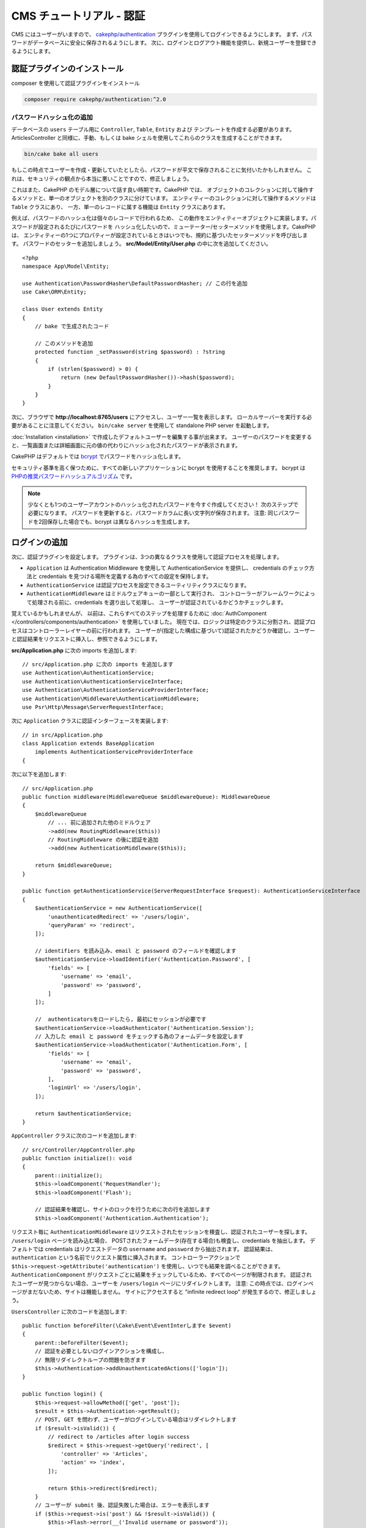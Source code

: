 CMS チュートリアル - 認証
#########################

CMS にはユーザーがいますので、
`cakephp/authentication <https://book.cakephp.org/authentication/2>`__ プラグインを使用してログインできるようにします。
まず、パスワードがデータベースに安全に保存されるようにします。
次に、ログインとログアウト機能を提供し、新規ユーザーを登録できるようにします。

認証プラグインのインストール
================================

composer を使用して認証プラグインをインストール

.. code-block:: bash

    composer require cakephp/authentication:^2.0

パスワードハッシュ化の追加
--------------------------

データベースの ``users`` テーブル用に ``Controller``, ``Table``, ``Entity`` および テンプレートを作成する必要があります。
ArticlesController と同様に、手動、もしくは bake シェルを使用してこれらのクラスを生成することができます。

.. code-block:: bash

    bin/cake bake all users

もしこの時点でユーザーを作成・更新していたとしたら、パスワードが平文で保存されることに気付いたかもしれません。
これは、セキュリティの観点から本当に悪いことですので、修正しましょう。

これはまた、CakePHP のモデル層について話す良い時期です。CakePHP では、
オブジェクトのコレクションに対して操作するメソッドと、単一のオブジェクトを別のクラスに分けています。
エンティティーのコレクションに対して操作するメソッドは ``Table`` クラスにあり、
一方、単一のレコードに属する機能は ``Entity`` クラスにあります。

例えば、パスワードのハッシュ化は個々のレコードで行われるため、
この動作をエンティティーオブジェクトに実装します。パスワードが設定されるたびにパスワードを
ハッシュ化したいので、ミューテーター/セッターメソッドを使用します。CakePHP は、
エンティティーの1つにプロパティーが設定されているときはいつでも、規約に基づいたセッターメソッドを呼び出します。
パスワードのセッターを追加しましょう。 **src/Model/Entity/User.php** の中に次を追加してください。 ::

    <?php
    namespace App\Model\Entity;

    use Authentication\PasswordHasher\DefaultPasswordHasher; // この行を追加
    use Cake\ORM\Entity;

    class User extends Entity
    {
        // bake で生成されたコード

        // このメソッドを追加
        protected function _setPassword(string $password) : ?string
        {
            if (strlen($password) > 0) {
                return (new DefaultPasswordHasher())->hash($password);
            }
        }
    }

次に、ブラウザで **http://localhost:8765/users** にアクセスし、ユーザー一覧を表示します。
ローカルサーバーを実行する必要があることに注意してください。
``bin/cake server`` を使用して standalone PHP server を起動します。

:doc:`Installation <installation>` で作成したデフォルトユーザーを編集する事が出来ます。
ユーザーのパスワードを変更すると、一覧画面または詳細画面に元の値の代わりにハッシュ化されたパスワードが表示されます。

CakePHP はデフォルトでは `bcrypt <http://codahale.com/how-to-safely-store-a-password/>`_ でパスワードをハッシュ化します。

セキュリティ基準を高く保つために、すべての新しいアプリケーションに bcrypt を使用することを推奨します。
bcrypt は `PHPの推奨パスワードハッシュアルゴリズム <https://www.php.net/manual/en/function.password-hash.php>`_ です。

.. note::

    少なくとも1つのユーザーアカウントのハッシュ化されたパスワードを今すぐ作成してください！
    次のステップで必要になります。
    パスワードを更新すると、パスワードカラムに長い文字列が保存されます。
    注意: 同じパスワードを2回保存した場合でも、bcrypt は異なるハッシュを生成します。


ログインの追加
==============

次に、認証プラグインを設定します。
プラグインは、3つの異なるクラスを使用して認証プロセスを処理します。

* ``Application`` は Authentication Middleware を使用して AuthenticationService を提供し、
  credentials のチェック方法と credentials を見つける場所を定義する為のすべての設定を保持します。
* ``AuthenticationService`` は認証プロセスを設定できるユーティリティクラスになります。
* ``AuthenticationMiddleware`` はミドルウェアキューの一部として実行され、
  コントローラーがフレームワークによって処理される前に、credentials を選り出して処理し、
  ユーザーが認証されているかどうかチェックします。

覚えているかもしれませんが、
以前は、これらすべてのステップを処理するために :doc:`AuthComponent </controllers/components/authentication>` を使用していました。
現在では、ロジックは特定のクラスに分割され、認証プロセスはコントローラーレイヤーの前に行われます。
ユーザーが(指定した構成に基づいて)認証されたかどうか確認し、ユーザーと認証結果をリクエストに挿入し、参照できるようにします。

**src/Application.php** に次の imports を追加します::

    // src/Application.php に次の imports を追加します
    use Authentication\AuthenticationService;
    use Authentication\AuthenticationServiceInterface;
    use Authentication\AuthenticationServiceProviderInterface;
    use Authentication\Middleware\AuthenticationMiddleware;
    use Psr\Http\Message\ServerRequestInterface;

次に ``Application`` クラスに認証インターフェースを実装します::

    // in src/Application.php
    class Application extends BaseApplication
        implements AuthenticationServiceProviderInterface
    {

次に以下を追加します::

    // src/Application.php
    public function middleware(MiddlewareQueue $middlewareQueue): MiddlewareQueue
    {
        $middlewareQueue
            // ... 前に追加された他のミドルウェア
            ->add(new RoutingMiddleware($this))
            // RoutingMiddleware の後に認証を追加
            ->add(new AuthenticationMiddleware($this));

        return $middlewareQueue;
    }

    public function getAuthenticationService(ServerRequestInterface $request): AuthenticationServiceInterface
    {
        $authenticationService = new AuthenticationService([
            'unauthenticatedRedirect' => '/users/login',
            'queryParam' => 'redirect',
        ]);

        // identifiers を読み込み、email と password のフィールドを確認します
        $authenticationService->loadIdentifier('Authentication.Password', [
            'fields' => [
                'username' => 'email',
                'password' => 'password',
            ]
        ]);

        //  authenticatorsをロードしたら, 最初にセッションが必要です
        $authenticationService->loadAuthenticator('Authentication.Session');
        // 入力した email と password をチェックする為のフォームデータを設定します
        $authenticationService->loadAuthenticator('Authentication.Form', [
            'fields' => [
                'username' => 'email',
                'password' => 'password',
            ],
            'loginUrl' => '/users/login',
        ]);

        return $authenticationService;
    }

``AppController`` クラスに次のコードを追加します::

    // src/Controller/AppController.php
    public function initialize(): void
    {
        parent::initialize();
        $this->loadComponent('RequestHandler');
        $this->loadComponent('Flash');

        // 認証結果を確認し、サイトのロックを行うために次の行を追加します
        $this->loadComponent('Authentication.Authentication');

リクエスト毎に ``AuthenticationMiddleware`` はリクエストされたセッションを検査し、認証されたユーザーを探します。
``/users/login`` ページを読み込む場合、
POSTされたフォームデータ(存在する場合)も検査し、credentials を抽出します。
デフォルトでは credentials はリクエストデータの ``username`` and ``password`` から抽出されます。
認証結果は、``authentication`` という名前でリクエスト属性に挿入されます。
コントローラーアクションで ``$this->request->getAttribute('authentication')`` を使用し、いつでも結果を調べることができます。
``AuthenticationComponent`` がリクエストごとに結果をチェックしているため、すべてのページが制限されます。
認証されたユーザーが見つからない場合、ユーザーを ``/users/login`` ページにリダイレクトします。
注意: この時点では、ログインページがまだないため、サイトは機能しません。
サイトにアクセスすると "infinite redirect loop" が発生するので、修正しましょう。

``UsersController`` に次のコードを追加します::

    public function beforeFilter(\Cake\Event\EventInterしますe $event)
    {
        parent::beforeFilter($event);
        // 認証を必要としないログインアクションを構成し、
        // 無限リダイレクトループの問題を防ぎます
        $this->Authentication->addUnauthenticatedActions(['login']);
    }

    public function login() {
        $this->request->allowMethod(['get', 'post']);
        $result = $this->Authentication->getResult();
        // POST, GET を問わず、ユーザーがログインしている場合はリダイレクトします
        if ($result->isValid()) {
            // redirect to /articles after login success
            $redirect = $this->request->getQuery('redirect', [
                'controller' => 'Articles',
                'action' => 'index',
            ]);

            return $this->redirect($redirect);
        }
        // ユーザーが submit 後、認証失敗した場合は、エラーを表示します
        if ($this->request->is('post') && !$result->isValid()) {
            $this->Flash->error(__('Invalid username or password'));
        }
    }

ログインアクション用のテンプレートロジックを追加します::

    <!-- in /templates/Users/login.php -->
    <div class="users form">
        <?= $this->Flash->render() ?>
        <h3>Login</h3>
        <?= $this->Form->create() ?>
        <fieldset>
            <legend><?= __('Please enter your username and password') ?></legend>
            <?= $this->Form->control('email', ['required' => true]) ?>
            <?= $this->Form->control('password', ['required' => true]) ?>
        </fieldset>
        <?= $this->Form->submit(__('Login')); ?>
        <?= $this->Form->end() ?>

        <?= $this->Html->link("Add User", ['action' => 'add']) ?>
    </div>

これで、ログインページでアプリケーションに正しくログインできるようになります。
サイトの任意ページをリクエストしてテストします。
``/users/login`` ページにリダイレクトしたら、ユーザー作成時に入力した電子メールとパスワードを入力します。
ログイン後、正常にリダイレクトされるはずです。

さらにいくつかの詳細をアプリケーションに追加する必要があります。
We want all ``view`` and ``index`` pages accessible without logging in so we'll add this specific configuration in AppController::

ログインせずにすべての ``view`` 及び ``index`` ページにアクセスできるようにするため、特定の設定を AppController に追加します。::

    // in src/Controller/AppController.php
    public function beforeFilter(\Cake\Event\EventInterface $event)
    {
        parent::beforeFilter($event);
        // アプリケーション内のすべてのコントローラーの index と view アクションをパブリックにし、認証チェックをスキップします
        $this->Authentication->addUnauthenticatedActions(['index', 'view']);
    }

.. note::

    ハッシュ化されたパスワードを持つユーザーがまだいない場合、
    AppController の ``loadComponent('Authentication.Authentication')`` 行をコメントアウトし、
    ``/users/add`` に移動して、email と password を入力する新規ユーザーを作成します。
    一時的にコメントした行のコメントを外してください！

ログインする前に ``/articles/add`` にアクセスして試してください!
このアクションは許可されていないため、ログインページにリダイレクトされます。
ログインに成功すると、CakePHP は自動的に ``/articles/add`` にリダイレクトします。

ログアウト
================

logout アクションを ``UsersController`` に追加します。::

    // in src/Controller/UsersController.php
    public function logout()
    {
        $result = $this->Authentication->getResult();
        // POST, GET を問わず、ユーザーがログインしている場合はリダイレクトします
        if ($result->isValid()) {
            $this->Authentication->logout();
            return $this->redirect(['controller' => 'Users', 'action' => 'login']);
        }
    }

これで ``/users/logout`` にアクセスしてログアウトできます。
その後、ログインページに移動します。

ユーザー登録の有効化
====================

ログインせずに **/users/add** にアクセスしようとすると、ログインページにリダイレクトされます。
ユーザーがアプリケーションにサインアップできるようにしたいので、これを修正する必要があります。
``UsersController`` の次の行を修正します::

    // UsersController の beforeFilter メソッドに追加します
    $this->Authentication->addUnauthenticatedActions(['login', 'add']);

上記は ``AuthenticationComponent`` に ``UsersController`` の ``add()`` アクションが認証または認可を必要と *しない* ことを伝えます。
時間をかけて **Users/add.php** をクリーンアップし誤解を招くリンクを削除してもよいですし、
もしくは次のセクションに進んでください。
このチュートリアルでは、ユーザーによる編集、表示、一覧表示は行いませんが、これは自分自身で行うことができる演習です。

ユーザーがログインできるようになったので、 :doc:`認可ポリシーの適用 <./authorization>` でユーザーが作成した記事のみを編集できるように制限します。

